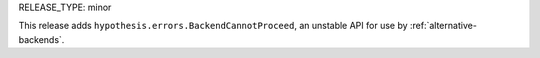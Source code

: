 RELEASE_TYPE: minor

This release adds ``hypothesis.errors.BackendCannotProceed``, an unstable API
for use by :ref:`alternative-backends`.
